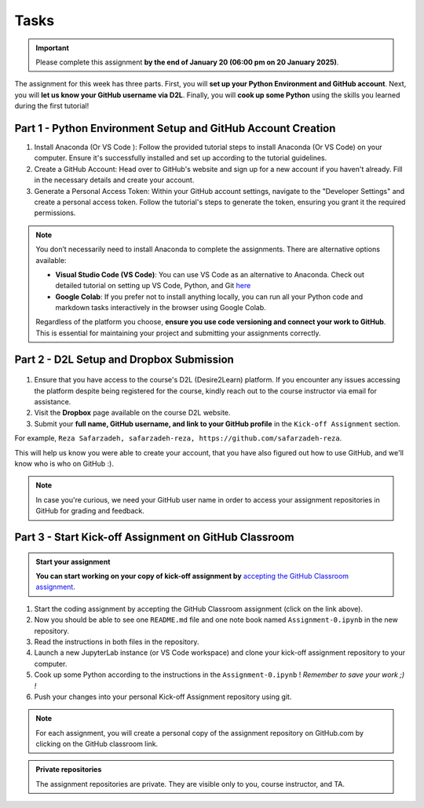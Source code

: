 Tasks
==========

.. important::
    Please complete this assignment **by the end of January 20 (06:00 pm on 20 January 2025)**.

The assignment for this week has three parts.
First, you will **set up your Python Environment and GitHub account**.
Next, you will **let us know your GitHub username via D2L**.
Finally, you will **cook up some Python** using the skills you learned during the first tutorial!


Part 1 - Python Environment Setup and GitHub Account Creation
-------------------------------------------------------------

1. Install Anaconda (Or VS Code ): Follow the provided tutorial steps to install Anaconda (Or VS Code) on your computer. Ensure it's successfully installed and set up according to the tutorial guidelines.

2. Create a GitHub Account: Head over to GitHub's website and sign up for a new account if you haven't already. Fill in the necessary details and create your account.

3. Generate a Personal Access Token: Within your GitHub account settings, navigate to the "Developer Settings" and create a personal access token. Follow the tutorial's steps to generate the token, ensuring you grant it the required permissions.


.. admonition:: Note
    :class: hint
    
    You don’t necessarily need to install Anaconda to complete the assignments. There are alternative options available:
    
    - **Visual Studio Code (VS Code)**: You can use VS Code as an alternative to Anaconda. Check out detailed tutorial on setting up VS Code, Python, and Git `here <https://spatial-data-mining-winter2025.readthedocs.io/en/latest/notebooks/L1/vs_code.html>`__
    - **Google Colab**: If you prefer not to install anything locally, you can run all your Python code and markdown tasks interactively in the browser using Google Colab.

    Regardless of the platform you choose, **ensure you use code versioning and connect your work to GitHub**. This is essential for maintaining your project and submitting your assignments correctly.


Part 2 - D2L Setup and Dropbox Submission
----------------


.. figure:: img/UC-horz-rgb.png
   :width: 250px
   :class: dark-light


1. Ensure that you have access to the course's D2L (Desire2Learn) platform. If you encounter any issues accessing the platform despite being registered for the course, kindly reach out to the course instructor via email for assistance.
2. Visit the **Dropbox** page available on the course D2L website.
3. Submit  your **full name, GitHub username, and link to your GitHub profile** in the ``Kick-off Assignment`` section.

For example, ``Reza Safarzadeh, safarzadeh-reza, https://github.com/safarzadeh-reza``.

This will help us know you were able to create your account, that you have also figured out how to use GitHub, and we'll know who is who on GitHub :).

.. admonition:: Note
    :class: hint

    In case you're curious, we need your GitHub user name in order to access your assignment repositories in GitHub for grading and feedback.


Part 3 - Start Kick-off Assignment on GitHub Classroom
------------------------------------------------------

.. admonition:: Start your assignment

    **You can start working on your copy of kick-off assignment by** `accepting the GitHub Classroom assignment <https://classroom.github.com/a/DYG7-UzZ>`__.


1. Start the coding assignment by accepting the GitHub Classroom assignment (click on the link above).
2. Now you should be able to see one ``README.md`` file and one note book named ``Assignment-0.ipynb`` in the new repository.
3. Read the instructions in both files in the repository. 
4. Launch a new JupyterLab instance (or VS Code workspace) and clone your kick-off assignment repository to your computer.
5. Cook up some Python according to the instructions in the ``Assignment-0.ipynb`` !  *Remember to save your work ;) !*
6. Push your changes into your personal Kick-off Assignment repository using git.


.. note::

    For each assignment, you will create a personal copy of the assignment repository on GitHub.com by clicking on the GitHub classroom link.


.. admonition:: Private repositories

    The assignment repositories are private. They are visible only to you, course instructor, and TA.

